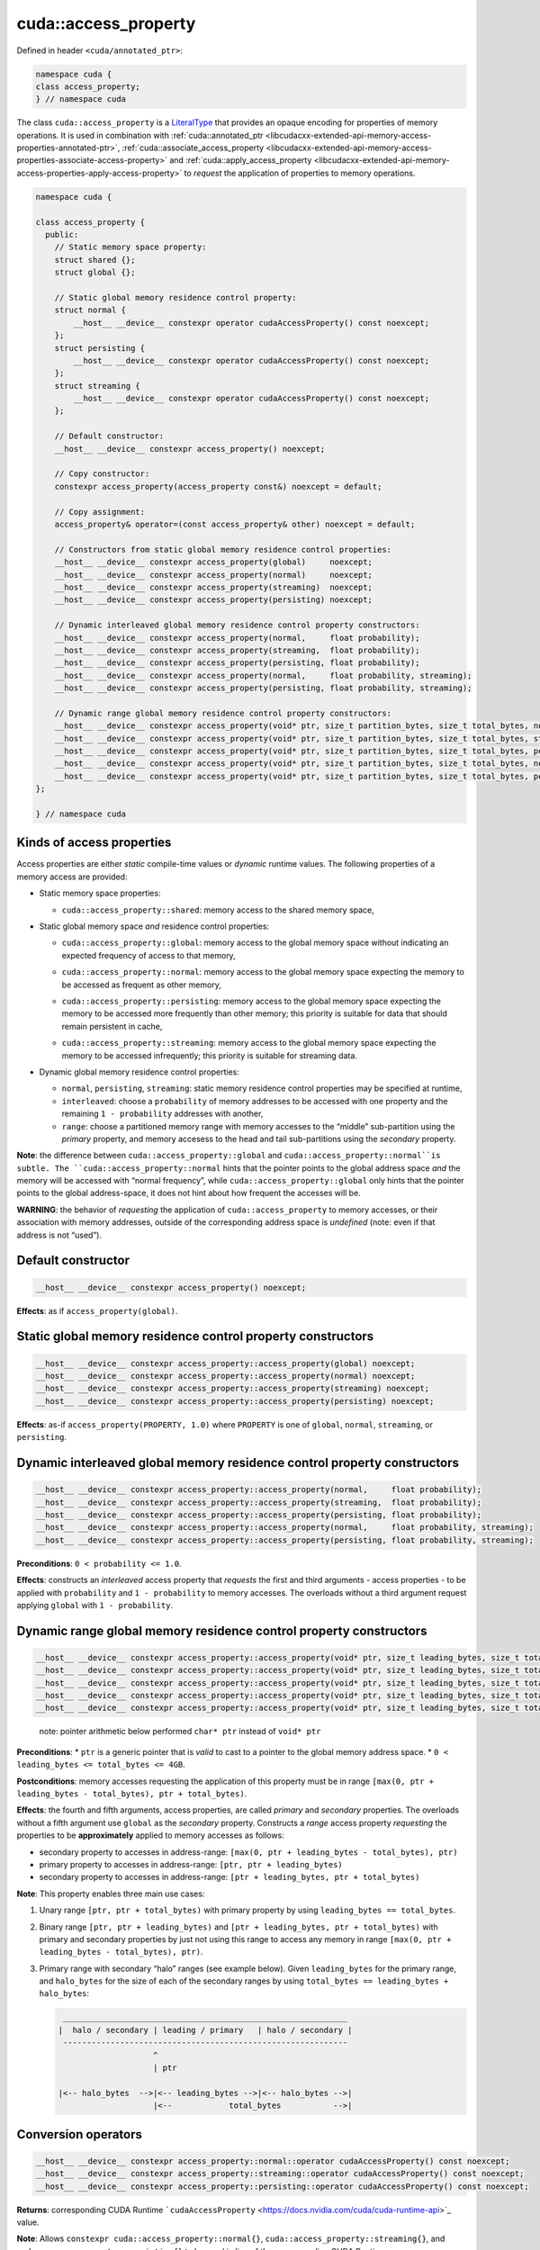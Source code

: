 .. _libcudacxx-extended-api-memory-access-properties-access-property:

cuda::access_property
=========================

Defined in header ``<cuda/annotated_ptr>``:

.. code:: cuda

   namespace cuda {
   class access_property;
   } // namespace cuda

The class ``cuda::access_property`` is a `LiteralType <https://en.cppreference.com/w/cpp/named_req/LiteralType>`_
that provides an opaque encoding for properties of memory operations. It is used in combination with
:ref:`cuda::annotated_ptr <libcudacxx-extended-api-memory-access-properties-annotated-ptr>`,
:ref:`cuda::associate_access_property <libcudacxx-extended-api-memory-access-properties-associate-access-property>` and
:ref:`cuda::apply_access_property <libcudacxx-extended-api-memory-access-properties-apply-access-property>`
to *request* the application of properties to memory operations.

.. code:: cuda

   namespace cuda {

   class access_property {
     public:
       // Static memory space property:
       struct shared {};
       struct global {};

       // Static global memory residence control property:
       struct normal {
           __host__ __device__ constexpr operator cudaAccessProperty() const noexcept;
       };
       struct persisting {
           __host__ __device__ constexpr operator cudaAccessProperty() const noexcept;
       };
       struct streaming {
           __host__ __device__ constexpr operator cudaAccessProperty() const noexcept;
       };

       // Default constructor:
       __host__ __device__ constexpr access_property() noexcept;

       // Copy constructor:
       constexpr access_property(access_property const&) noexcept = default;

       // Copy assignment:
       access_property& operator=(const access_property& other) noexcept = default;

       // Constructors from static global memory residence control properties:
       __host__ __device__ constexpr access_property(global)     noexcept;
       __host__ __device__ constexpr access_property(normal)     noexcept;
       __host__ __device__ constexpr access_property(streaming)  noexcept;
       __host__ __device__ constexpr access_property(persisting) noexcept;

       // Dynamic interleaved global memory residence control property constructors:
       __host__ __device__ constexpr access_property(normal,     float probability);
       __host__ __device__ constexpr access_property(streaming,  float probability);
       __host__ __device__ constexpr access_property(persisting, float probability);
       __host__ __device__ constexpr access_property(normal,     float probability, streaming);
       __host__ __device__ constexpr access_property(persisting, float probability, streaming);

       // Dynamic range global memory residence control property constructors:
       __host__ __device__ constexpr access_property(void* ptr, size_t partition_bytes, size_t total_bytes, normal);
       __host__ __device__ constexpr access_property(void* ptr, size_t partition_bytes, size_t total_bytes, streaming);
       __host__ __device__ constexpr access_property(void* ptr, size_t partition_bytes, size_t total_bytes, persisting);
       __host__ __device__ constexpr access_property(void* ptr, size_t partition_bytes, size_t total_bytes, normal,     streaming);
       __host__ __device__ constexpr access_property(void* ptr, size_t partition_bytes, size_t total_bytes, persisting, streaming);
   };

   } // namespace cuda

Kinds of access properties
--------------------------

Access properties are either *static* compile-time values or *dynamic* runtime values. The following properties
of a memory access are provided:

-  Static memory space properties:

   .. _libcudacxx-extended-api-memory-access-properties-access-property-shared:

   -  ``cuda::access_property::shared``: memory access to the shared memory space,

-  Static global memory space *and* residence control properties:

   .. _libcudacxx-extended-api-memory-access-properties-access-property-global:

   -  ``cuda::access_property::global``: memory access to the global memory space without indicating an expected
      frequency of access to that memory,

   .. _libcudacxx-extended-api-memory-access-properties-access-property-normal:

   -  ``cuda::access_property::normal``: memory access to the global memory space expecting the memory to be
      accessed as frequent as other memory,

   .. _libcudacxx-extended-api-memory-access-properties-access-property-persisting:

   -  ``cuda::access_property::persisting``: memory access to the global memory space expecting the memory to be
      accessed more frequently than other memory; this priority is suitable for data that should remain persistent in cache,

   .. _libcudacxx-extended-api-memory-access-properties-access-property-streaming:

   -  ``cuda::access_property::streaming``: memory access to the global memory space expecting the memory to be
      accessed infrequently; this priority is suitable for streaming data.

-  Dynamic global memory residence control properties:

   -  ``normal``, ``persisting``, ``streaming``: static memory residence control properties may be specified at runtime,
   -  ``interleaved``: choose a ``probability`` of memory addresses to be accessed with one property and the remaining
      ``1 - probability`` addresses with another,
   -  ``range``: choose a partitioned memory range with memory accesses to the “middle” sub-partition using the
      *primary* property, and memory accesess to the head and tail sub-partitions using the *secondary* property.

**Note**: the difference between ``cuda::access_property::global`` and ``cuda::access_property::normal``is subtle.
The ``cuda::access_property::normal`` hints that the pointer points to the global address space *and* the memory will
be accessed with “normal frequency”, while ``cuda::access_property::global`` only hints that the pointer points to
the global address-space, it does not hint about how frequent the accesses will be.

**WARNING**: the behavior of *requesting* the application of ``cuda::access_property`` to memory accesses,
or their association with memory addresses, outside of the corresponding address space is *undefined*
(note: even if that address is not “used”).

Default constructor
-------------------

.. code:: cuda

   __host__ __device__ constexpr access_property() noexcept;

**Effects**: as if ``access_property(global)``.

Static global memory residence control property constructors
------------------------------------------------------------

.. code:: cuda

   __host__ __device__ constexpr access_property::access_property(global) noexcept;
   __host__ __device__ constexpr access_property::access_property(normal) noexcept;
   __host__ __device__ constexpr access_property::access_property(streaming) noexcept;
   __host__ __device__ constexpr access_property::access_property(persisting) noexcept;

**Effects**: as-if ``access_property(PROPERTY, 1.0)`` where ``PROPERTY``
is one of ``global``, ``normal``, ``streaming``, or ``persisting``.

Dynamic interleaved global memory residence control property constructors
-------------------------------------------------------------------------

.. code:: cuda

   __host__ __device__ constexpr access_property::access_property(normal,     float probability);
   __host__ __device__ constexpr access_property::access_property(streaming,  float probability);
   __host__ __device__ constexpr access_property::access_property(persisting, float probability);
   __host__ __device__ constexpr access_property::access_property(normal,     float probability, streaming);
   __host__ __device__ constexpr access_property::access_property(persisting, float probability, streaming);

**Preconditions**: ``0 < probability <= 1.0``.

**Effects**: constructs an *interleaved* access property that *requests*
the first and third arguments - access properties - to be applied with
``probability`` and ``1 - probability`` to memory accesses. The
overloads without a third argument request applying ``global`` with
``1 - probability``.

Dynamic range global memory residence control property constructors
-------------------------------------------------------------------

.. code:: cuda

   __host__ __device__ constexpr access_property::access_property(void* ptr, size_t leading_bytes, size_t total_bytes, normal);
   __host__ __device__ constexpr access_property::access_property(void* ptr, size_t leading_bytes, size_t total_bytes, streaming);
   __host__ __device__ constexpr access_property::access_property(void* ptr, size_t leading_bytes, size_t total_bytes, persisting);
   __host__ __device__ constexpr access_property::access_property(void* ptr, size_t leading_bytes, size_t total_bytes, normal,     streaming);
   __host__ __device__ constexpr access_property::access_property(void* ptr, size_t leading_bytes, size_t total_bytes, persisting, streaming);

..

   note: pointer arithmetic below performed ``char* ptr`` instead of
   ``void* ptr``

**Preconditions**: \* ``ptr`` is a generic pointer that is *valid* to
cast to a pointer to the global memory address space. \*
``0 < leading_bytes <= total_bytes <= 4GB``.

**Postconditions**: memory accesses requesting the application of this
property must be in range
``[max(0, ptr + leading_bytes - total_bytes), ptr + total_bytes)``.

**Effects**: the fourth and fifth arguments, access properties, are
called *primary* and *secondary* properties. The overloads without a
fifth argument use ``global`` as the *secondary* property. Constructs a
*range* access property *requesting* the properties to be
**approximately** applied to memory accesses as follows:

-  secondary property to accesses in address-range:
   ``[max(0, ptr + leading_bytes - total_bytes), ptr)``
-  primary property to accesses in address-range:
   ``[ptr, ptr + leading_bytes)``
-  secondary property to accesses in address-range:
   ``[ptr + leading_bytes, ptr + total_bytes)``

**Note**: This property enables three main use cases:

1. Unary range ``[ptr, ptr + total_bytes)`` with primary property by
   using ``leading_bytes == total_bytes``.

2. Binary range ``[ptr, ptr + leading_bytes)`` and
   ``[ptr + leading_bytes, ptr + total_bytes)`` with primary and
   secondary properties by just not using this range to access any
   memory in range ``[max(0, ptr + leading_bytes - total_bytes), ptr)``.

3. Primary range with secondary “halo” ranges (see example below). Given
   ``leading_bytes`` for the primary range, and ``halo_bytes`` for the
   size of each of the secondary ranges by using
   ``total_bytes == leading_bytes + halo_bytes``:

   .. code:: cpp

       ____________________________________________________________
      |  halo / secondary | leading / primary   | halo / secondary |
       ------------------------------------------------------------
                          ^
                          | ptr

      |<-- halo_bytes  -->|<-- leading_bytes -->|<-- halo_bytes -->|
                          |<--            total_bytes           -->|

Conversion operators
--------------------

.. code:: cuda

   __host__ __device__ constexpr access_property::normal::operator cudaAccessProperty() const noexcept;
   __host__ __device__ constexpr access_property::streaming::operator cudaAccessProperty() const noexcept;
   __host__ __device__ constexpr access_property::persisting::operator cudaAccessProperty() const noexcept;

**Returns**: corresponding CUDA Runtime
```cudaAccessProperty`` <https://docs.nvidia.com/cuda/cuda-runtime-api>`_
value.

**Note**: Allows ``constexpr cuda::access_property::normal{}``,
``cuda::access_property::streaming{}``, and
``cuda::access_property::persisting{}`` to be used in lieu of the
corresponding CUDA Runtime
```cudaAccessProperty`` <https://docs.nvidia.com/cuda/cuda-runtime-api>`_
enumerated values.

Mapping of access properties to NVVM-IR and the PTX ISA
-------------------------------------------------------

   **WARNING**: The implementation makes **no guarantees** about the
   content of this section; it can change any time.

When ``cuda::access_property`` is applied to memory operation, it
sometimes matches with some of the cache eviction priorities and cache
hints introduced in the `PTX ISA Version 7.4 <https://docs.nvidia.com/cuda/parallel-thread-execution/index.html#ptx-isa-version-7-4>`_.
See `Cache Eviction Priority Hints <https://docs.nvidia.com/cuda/parallel-thread-execution/index.html#cache-eviction-priority-hints>`_

-  ``global``: ``evict_unchanged``
-  ``normal``: ``evict_normal``
-  ``persisting``: ``evict_last``
-  ``streaming``: ``evict_first``

When using ``shared`` and ``global``, the pointer being accessed can be
assumed to point to memory in the ``shared`` and ``global`` address
spaces. This is exploited for optimization purposes in NVVM-IR.

Example
-------

.. code:: cuda

   #include <cuda/annotated_ptr>

   __global__ void undefined_behavior(int* global) {
       // Associating pointers with mismatching address spaces is undefined:
       cuda::associate_access_property(global, cuda::access_property::shared{});     // undefined behavior
       __shared__ int shmem;
       cuda::associate_access_property(&shmem, cuda::access_property::normal{});     // undefined behavior
       cuda::associate_access_property(&shmem, cuda::access_property::streaming{});  // undefined behavior
       cuda::associate_access_property(&shmem, cuda::access_property::persisting{}); // undefined behavior

       cuda::access_property interleaved_implicit_global(cuda::access_property::streaming{}, 0.5);
       cuda::associate_access_property(&shmem, interleaved_implicit_global);         // undefined behavior

       cuda::access_property range_implicit_global0(&shmem, 0, sizeof(int), cuda::access_property::streaming{});
       cuda::associate_access_property(&shmem, range_implicit_global0);              // undefined behavior

       // Using a zero probability or probability out-of-range (0, 1] is undefined:
       cuda::access_property interleaved(cuda::access_property::streaming{}, 0.0);   // undefined behavior
   }

   __global__ void correct(int* global) {
       __shared__ int shmem;
       cuda::associate_access_property(&shmem, cuda::access_property::shared{});

       cuda::access_property global_range0(global, 0, sizeof(int), cuda::access_property::streaming{});
       cuda::associate_access_property(global, global_range0);

       cuda::access_property global_interleaved(cuda::access_property::streaming{}, 1.0);
       cuda::associate_access_property(global, global_interleaved);

       // Access properties can be constructed for any address range
       cuda::access_property global_range1(global,  0, sizeof(int), cuda::access_property::streaming{});
       cuda::access_property global_range2(nullptr, 0, sizeof(int), cuda::access_property::streaming{});
   }

   __global__ void range(int* g, size_t n) {
     // To apply a single property to all elements in the range [g, g+n), set leading_bytes = total_bytes = n
     auto range_property = cuda::access_property(g, n, n, cuda::access_property::persisting{});
   }

   __global__ void range_with_halos(int* g, size_t n, size_t halos) {
       // In the range [g, g + n), the first and last "halos" elements of `int` type are halos.
       // This example applies one property to the halo elements, and another property to the internal elements:
       // - halos: streaming  (secondary property)
       // - internal: persisting (primary property)

       auto internal_property = cuda::access_property::persisting{};
       auto halo_property = cuda::access_property::streaming{};

       // For the range property, the pointer used to build the property
       // must satisfy p = g + halos
       int* p = g + halos;
       // Then, "total_elements" (total_size * sizeof(int)) must satisfy:
       // g + n = p + total_elements
       int total_bytes = (g + n - p) * sizeof(int);
       // Finally, "leading_elements" (leading_bytes * sizeof(int)) must satisfy:
       // g = p + leading_elements - total_elements
       int leading_bytes = (g - p) * sizeof(int) + total_bytes;

       // Is a property that we can use for halo exchange:
       auto range_property = cuda::access_property(p, leading_bytes, total_bytes, internal_property, halo_property);
   }
